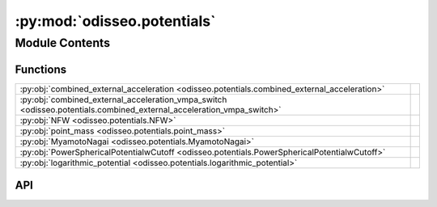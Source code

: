 :py:mod:`odisseo.potentials`
============================

.. py:module:: odisseo.potentials

.. autodoc2-docstring:: odisseo.potentials
   :allowtitles:

Module Contents
---------------

Functions
~~~~~~~~~

.. list-table::
   :class: autosummary longtable
   :align: left

   * - :py:obj:`combined_external_acceleration <odisseo.potentials.combined_external_acceleration>`
     - .. autodoc2-docstring:: odisseo.potentials.combined_external_acceleration
          :summary:
   * - :py:obj:`combined_external_acceleration_vmpa_switch <odisseo.potentials.combined_external_acceleration_vmpa_switch>`
     - .. autodoc2-docstring:: odisseo.potentials.combined_external_acceleration_vmpa_switch
          :summary:
   * - :py:obj:`NFW <odisseo.potentials.NFW>`
     - .. autodoc2-docstring:: odisseo.potentials.NFW
          :summary:
   * - :py:obj:`point_mass <odisseo.potentials.point_mass>`
     - .. autodoc2-docstring:: odisseo.potentials.point_mass
          :summary:
   * - :py:obj:`MyamotoNagai <odisseo.potentials.MyamotoNagai>`
     - .. autodoc2-docstring:: odisseo.potentials.MyamotoNagai
          :summary:
   * - :py:obj:`PowerSphericalPotentialwCutoff <odisseo.potentials.PowerSphericalPotentialwCutoff>`
     - .. autodoc2-docstring:: odisseo.potentials.PowerSphericalPotentialwCutoff
          :summary:
   * - :py:obj:`logarithmic_potential <odisseo.potentials.logarithmic_potential>`
     - .. autodoc2-docstring:: odisseo.potentials.logarithmic_potential
          :summary:

API
~~~

.. py:function:: combined_external_acceleration(state: jax.numpy.ndarray, config: odisseo.option_classes.SimulationConfig, params: odisseo.option_classes.SimulationParams, return_potential=False)
   :canonical: odisseo.potentials.combined_external_acceleration

   .. autodoc2-docstring:: odisseo.potentials.combined_external_acceleration

.. py:function:: combined_external_acceleration_vmpa_switch(state: jax.numpy.ndarray, config: odisseo.option_classes.SimulationConfig, params: odisseo.option_classes.SimulationParams, return_potential=False)
   :canonical: odisseo.potentials.combined_external_acceleration_vmpa_switch

   .. autodoc2-docstring:: odisseo.potentials.combined_external_acceleration_vmpa_switch

.. py:function:: NFW(state: jax.numpy.ndarray, config: odisseo.option_classes.SimulationConfig, params: odisseo.option_classes.SimulationParams, return_potential=False)
   :canonical: odisseo.potentials.NFW

   .. autodoc2-docstring:: odisseo.potentials.NFW

.. py:function:: point_mass(state: jax.numpy.ndarray, config: odisseo.option_classes.SimulationConfig, params: odisseo.option_classes.SimulationParams, return_potential=False)
   :canonical: odisseo.potentials.point_mass

   .. autodoc2-docstring:: odisseo.potentials.point_mass

.. py:function:: MyamotoNagai(state: jax.numpy.ndarray, config: odisseo.option_classes.SimulationConfig, params: odisseo.option_classes.SimulationParams, return_potential=False)
   :canonical: odisseo.potentials.MyamotoNagai

   .. autodoc2-docstring:: odisseo.potentials.MyamotoNagai

.. py:function:: PowerSphericalPotentialwCutoff(state: jax.numpy.ndarray, config: odisseo.option_classes.SimulationConfig, params: odisseo.option_classes.SimulationParams, return_potential=False)
   :canonical: odisseo.potentials.PowerSphericalPotentialwCutoff

   .. autodoc2-docstring:: odisseo.potentials.PowerSphericalPotentialwCutoff

.. py:function:: logarithmic_potential(state: jax.numpy.ndarray, config: odisseo.option_classes.SimulationConfig, params: odisseo.option_classes.SimulationParams, return_potential=False)
   :canonical: odisseo.potentials.logarithmic_potential

   .. autodoc2-docstring:: odisseo.potentials.logarithmic_potential
